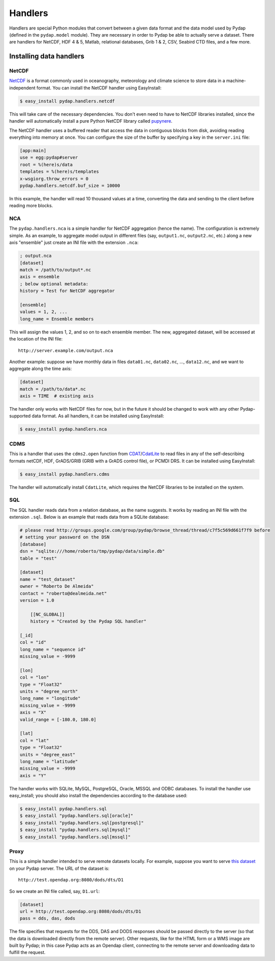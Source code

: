 Handlers
========

Handlers are special Python modules that convert between a given data format and the data model used by Pydap (defined in the ``pydap.model`` module). They are necessary in order to Pydap be able to actually serve a dataset. There are handlers for NetCDF, HDF 4 & 5, Matlab, relational databases, Grib 1 & 2, CSV, Seabird CTD files, and a few more. 

Installing data handlers
------------------------

NetCDF
~~~~~~

`NetCDF <http://www.unidata.ucar.edu/software/netcdf/>`_ is a format commonly used in oceanography, meteorology and climate science to store data in a machine-independent format. You can install the NetCDF handler using EasyInstall:

.. code-block:: bash

    $ easy_install pydap.handlers.netcdf

This will take care of the necessary dependencies. You don't even need to have to NetCDF libraries installed, since the handler will automatically install a pure Python NetCDF library called `pupynere <http://pypi.python.org/pypi/pupynere/>`_.

The NetCDF handler uses a buffered reader that access the data in contiguous blocks from disk, avoiding reading everything into memory at once. You can configure the size of the buffer by specifying a key in the ``server.ini`` file:

.. code-block:: ini

    [app:main]
    use = egg:pydap#server
    root = %(here)s/data
    templates = %(here)s/templates
    x-wsgiorg.throw_errors = 0
    pydap.handlers.netcdf.buf_size = 10000

In this example, the handler will read 10 thousand values at a time, converting the data and sending to the client before reading more blocks.

NCA
~~~

The ``pydap.handlers.nca`` is a simple handler for NetCDF aggregation (hence the name). The configuration is extremely simple. As an example, to aggregate model output in different files (say, ``output1.nc``, ``output2.nc``, etc.) along a new axis "ensemble" just create an INI file with the extension ``.nca``:

.. code-block:: ini

    ; output.nca
    [dataset]
    match = /path/to/output*.nc
    axis = ensemble
    ; below optional metadata:
    history = Test for NetCDF aggregator
    
    [ensemble]
    values = 1, 2, ...
    long_name = Ensemble members

This will assign the values 1, 2, and so on to each ensemble member. The new, aggregated dataset, will be accessed at the location of the INI file::

    http://server.example.com/output.nca

Another example: suppose we have monthly data in files ``data01.nc``, ``data02.nc``, ..., ``data12.nc``, and we want to aggregate along the time axis:

.. code-block:: ini

    [dataset]
    match = /path/to/data*.nc
    axis = TIME  # existing axis

The handler only works with NetCDF files for now, but in the future it should be changed to work with any other Pydap-supported data format. As all handlers, it can be installed using EasyInstall:

.. code-block:: bash

    $ easy_install pydap.handlers.nca

CDMS
~~~~

This is a handler that uses the ``cdms2.open`` function from `CDAT <http://www2-pcmdi.llnl.gov/cdat>`_/`CdatLite <http://proj.badc.rl.ac.uk/ndg/wiki/CdatLite>`_ to read files in any of the self-describing formats netCDF, HDF, GrADS/GRIB (GRIB with a GrADS control file), or PCMDI DRS. It can be installed using EasyInstall:

.. code-block:: bash

    $ easy_install pydap.handlers.cdms

The handler will automatically install ``CdatLite``, which requires the NetCDF libraries to be installed on the system.

SQL
~~~

The SQL handler reads data from a relation database, as the name suggests. It works by reading an INI file with the extension ``.sql``. Below is an example that reads data from a SQLite database:

.. code-block:: ini

    # please read http://groups.google.com/group/pydap/browse_thread/thread/c7f5c569d661f7f9 before
    # setting your password on the DSN
    [database]
    dsn = "sqlite:///home/roberto/tmp/pydap/data/simple.db"
    table = "test"

    [dataset]
    name = "test_dataset"
    owner = "Roberto De Almeida"
    contact = "roberto@dealmeida.net"
    version = 1.0

        [[NC_GLOBAL]]
        history = "Created by the Pydap SQL handler"

    [_id]
    col = "id"
    long_name = "sequence id"
    missing_value = -9999

    [lon]
    col = "lon"
    type = "Float32"
    units = "degree_north"
    long_name = "longitude"
    missing_value = -9999
    axis = "X"
    valid_range = [-180.0, 180.0]

    [lat]
    col = "lat"
    type = "Float32"
    units = "degree_east"
    long_name = "latitude"
    missing_value = -9999
    axis = "Y"

The handler works with SQLite, MySQL, PostgreSQL, Oracle, MSSQL and ODBC databases. To install the handler use easy_install; you should also install the dependencies according to the database used:

.. code-block:: bash

    $ easy_install pydap.handlers.sql
    $ easy_install "pydap.handlers.sql[oracle]"
    $ easy_install "pydap.handlers.sql[postgresql]"
    $ easy_install "pydap.handlers.sql[mysql]"
    $ easy_install "pydap.handlers.sql[mssql]"

Proxy
~~~~~

This is a simple handler intended to serve remote datasets locally. For example, suppose you want to serve `this dataset <http://test.opendap.org:8080/dods/dts/D1.html>`_ on your Pydap server. The URL of the dataset is::

    http://test.opendap.org:8080/dods/dts/D1

So we create an INI file called, say, ``D1.url``:

.. code-block:: ini

    [dataset]
    url = http://test.opendap.org:8080/dods/dts/D1
    pass = dds, das, dods

The file specifies that requests for the DDS, DAS and DODS responses should be passed directly to the server (so that the data is downloaded directly from the remote server). Other requests, like for the HTML form or a WMS image are built by Pydap; in this case Pydap acts as an Opendap client, connecting to the remote server and downloading data to fulfill the request.
